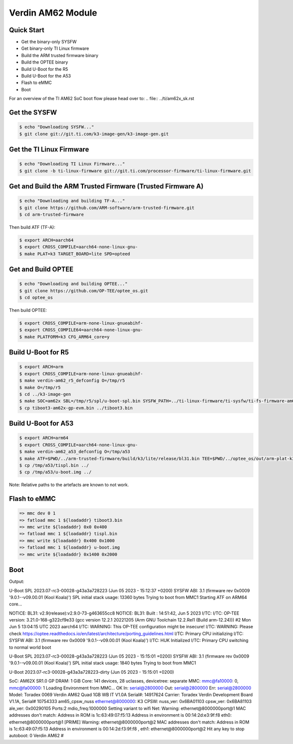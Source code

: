 .. SPDX-License-Identifier: GPL-2.0-or-later
.. sectionauthor:: Marcel Ziswiler <marcel.ziswiler@toradex.com>

Verdin AM62 Module
==================

Quick Start
-----------

- Get the binary-only SYSFW
- Get binary-only TI Linux firmware
- Build the ARM trusted firmware binary
- Build the OPTEE binary
- Build U-Boot for the R5
- Build U-Boot for the A53
- Flash to eMMC
- Boot

For an overview of the TI AM62 SoC boot flow please head over to:
.. file:: ../ti/am62x_sk.rst

Get the SYSFW
-------------

.. code-block:: bash

    $ echo "Downloading SYSFW..."
    $ git clone git://git.ti.com/k3-image-gen/k3-image-gen.git

Get the TI Linux Firmware
-------------

.. code-block:: bash

    $ echo "Downloading TI Linux Firmware..."
    $ git clone -b ti-linux-firmware git://git.ti.com/processor-firmware/ti-linux-firmware.git

Get and Build the ARM Trusted Firmware (Trusted Firmware A)
-----------------------------------------------------------

.. code-block:: bash

    $ echo "Downloading and building TF-A..."
    $ git clone https://github.com/ARM-software/arm-trusted-firmware.git
    $ cd arm-trusted-firmware

Then build ATF (TF-A):

.. code-block:: bash

    $ export ARCH=aarch64
    $ export CROSS_COMPILE=aarch64-none-linux-gnu-
    $ make PLAT=k3 TARGET_BOARD=lite SPD=opteed

Get and Build OPTEE
-------------------

.. code-block:: bash

    $ echo "Downloading and building OPTEE..."
    $ git clone https://github.com/OP-TEE/optee_os.git
    $ cd optee_os

Then build OPTEE:

.. code-block:: bash

    $ export CROSS_COMPILE=arm-none-linux-gnueabihf-
    $ export CROSS_COMPILE64=aarch64-none-linux-gnu-
    $ make PLATFORM=k3 CFG_ARM64_core=y

Build U-Boot for R5
-------------------

.. code-block:: bash

    $ export ARCH=arm
    $ export CROSS_COMPILE=arm-none-linux-gnueabihf-
    $ make verdin-am62_r5_defconfig O=/tmp/r5
    $ make O=/tmp/r5
    $ cd ../k3-image-gen
    $ make SOC=am62x SBL=/tmp/r5/spl/u-boot-spl.bin SYSFW_PATH=../ti-linux-firmware/ti-sysfw/ti-fs-firmware-am62x-gp.bin
    $ cp tiboot3-am62x-gp-evm.bin ../tiboot3.bin

Build U-Boot for A53
--------------------

.. code-block:: bash

    $ export ARCH=arm64
    $ export CROSS_COMPILE=aarch64-none-linux-gnu-
    $ make verdin-am62_a53_defconfig O=/tmp/a53
    $ make ATF=$PWD/../arm-trusted-firmware/build/k3/lite/release/bl31.bin TEE=$PWD/../optee_os/out/arm-plat-k3/core/tee-pager_v2.bin DM=$PWD/../ti-linux-firmware/ti-dm/am62xx/ipc_echo_testb_mcu1_0_release_strip.xer5f O=/tmp/a53
    $ cp /tmp/a53/tispl.bin ../
    $ cp /tmp/a53/u-boot.img ../

Note: Relative paths to the artefacts are known to not work.

Flash to eMMC
-------------

.. code-block:: bash

    => mmc dev 0 1
    => fatload mmc 1 ${loadaddr} tiboot3.bin
    => mmc write ${loadaddr} 0x0 0x400
    => fatload mmc 1 ${loadaddr} tispl.bin
    => mmc write ${loadaddr} 0x400 0x1000
    => fatload mmc 1 ${loadaddr} u-boot.img
    => mmc write ${loadaddr} 0x1400 0x2000

Boot
----

Output:

.. code-block:: bash

U-Boot SPL 2023.07-rc3-00028-g43a3a728223 (Jun 05 2023 - 15:12:37 +0200)
SYSFW ABI: 3.1 (firmware rev 0x0009 '9.0.1--v09.00.01 (Kool Koala)')
SPL initial stack usage: 13360 bytes
Trying to boot from MMC1
Starting ATF on ARM64 core...

NOTICE:  BL31: v2.9(release):v2.9.0-73-g463655cc8
NOTICE:  BL31: Built : 14:51:42, Jun  5 2023
I/TC:
I/TC: OP-TEE version: 3.21.0-168-g322cf9e33 (gcc version 12.2.1 20221205 (Arm GNU Toolchain 12.2.Rel1 (Build arm-12.24))) #2 Mon Jun  5 13:04:15 UTC 2023 aarch64
I/TC: WARNING: This OP-TEE configuration might be insecure!
I/TC: WARNING: Please check https://optee.readthedocs.io/en/latest/architecture/porting_guidelines.html
I/TC: Primary CPU initializing
I/TC: SYSFW ABI: 3.1 (firmware rev 0x0009 '9.0.1--v09.00.01 (Kool Koala)')
I/TC: HUK Initialized
I/TC: Primary CPU switching to normal world boot

U-Boot SPL 2023.07-rc3-00028-g43a3a728223 (Jun 05 2023 - 15:15:01 +0200)
SYSFW ABI: 3.1 (firmware rev 0x0009 '9.0.1--v09.00.01 (Kool Koala)')
SPL initial stack usage: 1840 bytes
Trying to boot from MMC1


U-Boot 2023.07-rc3-00028-g43a3a728223-dirty (Jun 05 2023 - 15:15:01 +0200)

SoC:   AM62X SR1.0 GP
DRAM:  1 GiB
Core:  141 devices, 28 uclasses, devicetree: separate
MMC:   mmc@fa10000: 0, mmc@fa00000: 1
Loading Environment from MMC... OK
In:    serial@2800000
Out:   serial@2800000
Err:   serial@2800000
Model: Toradex 0069 Verdin AM62 Quad 1GB WB IT V1.0A
Serial#: 14917624
Carrier: Toradex Verdin Development Board V1.1A, Serial# 10754333
am65_cpsw_nuss ethernet@8000000: K3 CPSW: nuss_ver: 0x6BA01103 cpsw_ver: 0x6BA81103 ale_ver: 0x00290105 Ports:2 mdio_freq:1000000
Setting variant to wifi
Net:
Warning: ethernet@8000000port@1 MAC addresses don't match:
Address in ROM is		1c:63:49:07:f5:13
Address in environment is	00:14:2d:e3:9f:f8
eth0: ethernet@8000000port@1 [PRIME]
Warning: ethernet@8000000port@2 MAC addresses don't match:
Address in ROM is		1c:63:49:07:f5:13
Address in environment is	00:14:2d:f3:9f:f8
, eth1: ethernet@8000000port@2
Hit any key to stop autoboot:  0
Verdin AM62 #
